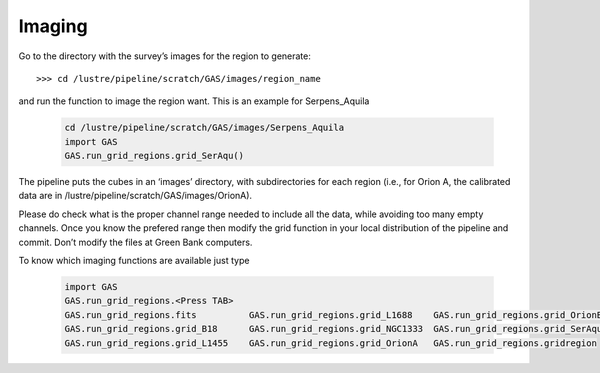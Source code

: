 #######
Imaging
#######

Go to the directory with the survey’s images for the region to generate::

    >>> cd /lustre/pipeline/scratch/GAS/images/region_name

and run the function to image the region want. This is an example for Serpens_Aquila

  .. code-block:: python
  
    cd /lustre/pipeline/scratch/GAS/images/Serpens_Aquila
    import GAS
    GAS.run_grid_regions.grid_SerAqu()

The pipeline puts the cubes in an ‘images’ directory, with subdirectories for each region (i.e., for Orion A, the calibrated data are in /lustre/pipeline/scratch/GAS/images/OrionA). 

Please do check what is the proper channel range needed to include all the data, while avoiding too many empty channels. Once you know the prefered range then modify the grid function in your local distribution of the pipeline and commit. Don’t modify the files at Green Bank computers.

To know which imaging functions are available just type

  .. code-block:: python
  
    import GAS
    GAS.run_grid_regions.<Press TAB>
    GAS.run_grid_regions.fits          GAS.run_grid_regions.grid_L1688    GAS.run_grid_regions.grid_OrionB
    GAS.run_grid_regions.grid_B18      GAS.run_grid_regions.grid_NGC1333  GAS.run_grid_regions.grid_SerAqu
    GAS.run_grid_regions.grid_L1455    GAS.run_grid_regions.grid_OrionA   GAS.run_grid_regions.gridregion

